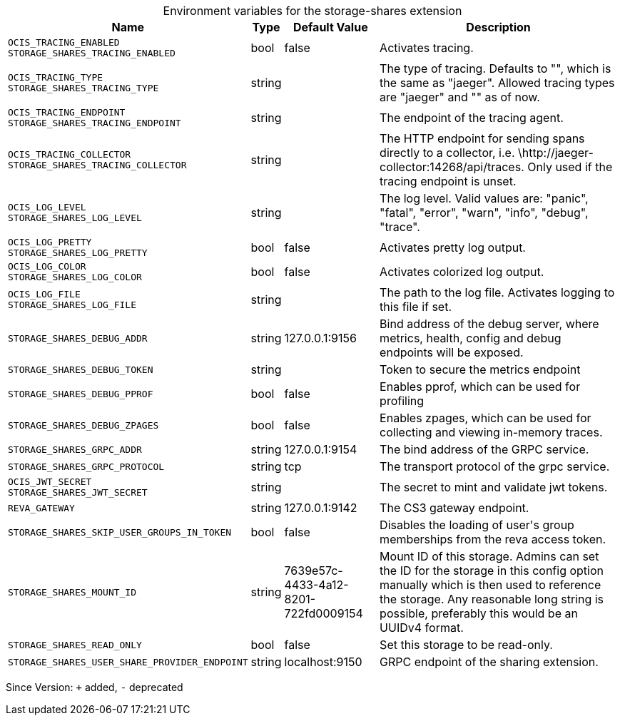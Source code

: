 [caption=]
.Environment variables for the storage-shares extension
[width="100%",cols="~,~,~,~",options="header"]
|===
| Name
| Type
| Default Value
| Description

|`OCIS_TRACING_ENABLED` +
`STORAGE_SHARES_TRACING_ENABLED`
| bool
a| [subs=-attributes]
pass:[false]
a| [subs=-attributes]
pass:[Activates tracing.]

|`OCIS_TRACING_TYPE` +
`STORAGE_SHARES_TRACING_TYPE`
| string
a| [subs=-attributes]
pass:[]
a| [subs=-attributes]
pass:[The type of tracing. Defaults to "", which is the same as "jaeger". Allowed tracing types are "jaeger" and "" as of now.]

|`OCIS_TRACING_ENDPOINT` +
`STORAGE_SHARES_TRACING_ENDPOINT`
| string
a| [subs=-attributes]
pass:[]
a| [subs=-attributes]
pass:[The endpoint of the tracing agent.]

|`OCIS_TRACING_COLLECTOR` +
`STORAGE_SHARES_TRACING_COLLECTOR`
| string
a| [subs=-attributes]
pass:[]
a| [subs=-attributes]
pass:[The HTTP endpoint for sending spans directly to a collector, i.e. \http://jaeger-collector:14268/api/traces. Only used if the tracing endpoint is unset.]

|`OCIS_LOG_LEVEL` +
`STORAGE_SHARES_LOG_LEVEL`
| string
a| [subs=-attributes]
pass:[]
a| [subs=-attributes]
pass:[The log level. Valid values are: "panic", "fatal", "error", "warn", "info", "debug", "trace".]

|`OCIS_LOG_PRETTY` +
`STORAGE_SHARES_LOG_PRETTY`
| bool
a| [subs=-attributes]
pass:[false]
a| [subs=-attributes]
pass:[Activates pretty log output.]

|`OCIS_LOG_COLOR` +
`STORAGE_SHARES_LOG_COLOR`
| bool
a| [subs=-attributes]
pass:[false]
a| [subs=-attributes]
pass:[Activates colorized log output.]

|`OCIS_LOG_FILE` +
`STORAGE_SHARES_LOG_FILE`
| string
a| [subs=-attributes]
pass:[]
a| [subs=-attributes]
pass:[The path to the log file. Activates logging to this file if set.]

|`STORAGE_SHARES_DEBUG_ADDR`
| string
a| [subs=-attributes]
pass:[127.0.0.1:9156]
a| [subs=-attributes]
pass:[Bind address of the debug server, where metrics, health, config and debug endpoints will be exposed.]

|`STORAGE_SHARES_DEBUG_TOKEN`
| string
a| [subs=-attributes]
pass:[]
a| [subs=-attributes]
pass:[Token to secure the metrics endpoint]

|`STORAGE_SHARES_DEBUG_PPROF`
| bool
a| [subs=-attributes]
pass:[false]
a| [subs=-attributes]
pass:[Enables pprof, which can be used for profiling]

|`STORAGE_SHARES_DEBUG_ZPAGES`
| bool
a| [subs=-attributes]
pass:[false]
a| [subs=-attributes]
pass:[Enables zpages, which can be used for collecting and viewing in-memory traces.]

|`STORAGE_SHARES_GRPC_ADDR`
| string
a| [subs=-attributes]
pass:[127.0.0.1:9154]
a| [subs=-attributes]
pass:[The bind address of the GRPC service.]

|`STORAGE_SHARES_GRPC_PROTOCOL`
| string
a| [subs=-attributes]
pass:[tcp]
a| [subs=-attributes]
pass:[The transport protocol of the grpc service.]

|`OCIS_JWT_SECRET` +
`STORAGE_SHARES_JWT_SECRET`
| string
a| [subs=-attributes]
pass:[]
a| [subs=-attributes]
pass:[The secret to mint and validate jwt tokens.]

|`REVA_GATEWAY`
| string
a| [subs=-attributes]
pass:[127.0.0.1:9142]
a| [subs=-attributes]
pass:[The CS3 gateway endpoint.]

|`STORAGE_SHARES_SKIP_USER_GROUPS_IN_TOKEN`
| bool
a| [subs=-attributes]
pass:[false]
a| [subs=-attributes]
pass:[Disables the loading of user's group memberships from the reva access token.]

|`STORAGE_SHARES_MOUNT_ID`
| string
a| [subs=-attributes]
pass:[7639e57c-4433-4a12-8201-722fd0009154]
a| [subs=-attributes]
pass:[Mount ID of this storage. Admins can set the ID for the storage in this config option manually which is then used to reference the storage. Any reasonable long string is possible, preferably this would be an UUIDv4 format.]

|`STORAGE_SHARES_READ_ONLY`
| bool
a| [subs=-attributes]
pass:[false]
a| [subs=-attributes]
pass:[Set this storage to be read-only.]

|`STORAGE_SHARES_USER_SHARE_PROVIDER_ENDPOINT`
| string
a| [subs=-attributes]
pass:[localhost:9150]
a| [subs=-attributes]
pass:[GRPC endpoint of the sharing extension.]
|===

Since Version: `+` added, `-` deprecated
